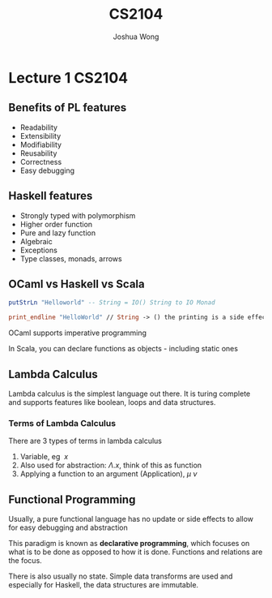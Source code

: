 #+TITLE: CS2104
#+AUTHOR: Joshua Wong

* Lecture 1 :CS2104:
** Benefits of PL features
- Readability
- Extensibility
- Modifiability
- Reusability
- Correctness
- Easy debugging
 
** Haskell features
- Strongly typed with polymorphism
- Higher order function
- Pure and lazy function
- Algebraic
- Exceptions
- Type classes, monads, arrows

** OCaml vs Haskell vs Scala
#+BEGIN_SRC haskell
putStrLn "Helloworld" -- String = IO() String to IO Monad
#+END_SRC

#+BEGIN_SRC ocaml
print_endline "HelloWorld" // String -> () the printing is a side effect
#+END_SRC

OCaml supports imperative programming

In Scala, you can declare functions as objects - including static ones

** Lambda Calculus
Lambda calculus is the simplest language out there. It is turing complete and supports features like boolean, loops and data structures.

*** Terms of Lambda Calculus
There are 3 types of terms in lambda calculus
 1. Variable, eg \(\ x \)
 2. Also used for abstraction: \(\Lambda . x\), think of this as function
 3. Applying a function to an argument (Application), \( \mu \: \nu \)

** Functional Programming
Usually, a pure functional language has no update or side effects to allow for easy debugging and abstraction

This paradigm is known as *declarative programming*, which focuses on what is to be done as opposed to how it is done.
Functions and relations are the focus.

There is also usually no state. Simple data transforms are used and especially for Haskell, the data structures are immutable.
